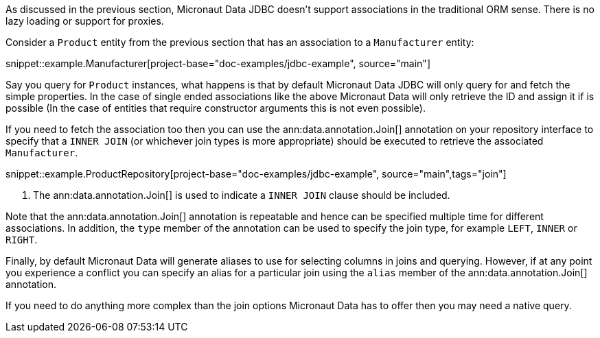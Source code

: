 As discussed in the previous section, Micronaut Data JDBC doesn't support associations in the traditional ORM sense. There is no lazy loading or support for proxies.

Consider a `Product` entity from the previous section that has an association to a `Manufacturer` entity:

snippet::example.Manufacturer[project-base="doc-examples/jdbc-example", source="main"]

Say you query for `Product` instances, what happens is that by default Micronaut Data JDBC will only query for and fetch the simple properties. In the case of single ended associations like the above Micronaut Data will only retrieve the ID and assign it if is possible (In the case of entities that require constructor arguments this is not even possible).

If you need to fetch the association too then you can use the ann:data.annotation.Join[] annotation on your repository interface to specify that a `INNER JOIN` (or whichever join types is more appropriate) should be executed to retrieve the associated `Manufacturer`.

snippet::example.ProductRepository[project-base="doc-examples/jdbc-example", source="main",tags="join"]


<1> The ann:data.annotation.Join[] is used to indicate a `INNER JOIN` clause should be included.

Note that the ann:data.annotation.Join[] annotation is repeatable and hence can be specified multiple time for different associations. In addition, the `type` member of the annotation can be used to specify the join type, for example `LEFT`, `INNER` or `RIGHT`.

Finally, by default Micronaut Data will generate aliases to use for selecting columns in joins and querying. However, if at any point you experience a conflict you can specify an alias for a particular join using the `alias` member of the ann:data.annotation.Join[] annotation.

If you need to do anything more complex than the join options Micronaut Data has to offer then you may need a native query.
